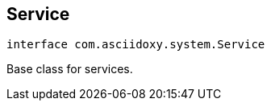 


[#kotlin-interfacecom_1_1asciidoxy_1_1system_1_1_service,reftext='com.asciidoxy.system.Service']
== Service


[source,kotlin,subs="-specialchars,macros+"]
----
interface com.asciidoxy.system.Service
----
Base class for services.



